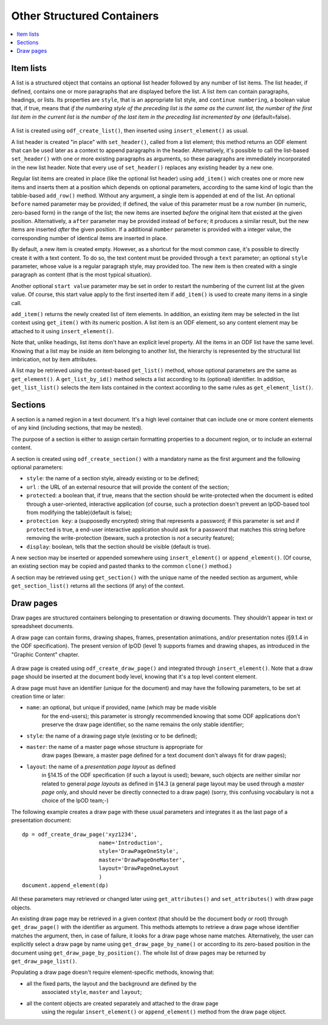 .. Copyright (c) 2009 Ars Aperta, Itaapy, Pierlis, Talend.

   Authors: Hervé Cauwelier <herve@itaapy.com>
            Jean-Marie Gouarné <jean-marie.gouarne@arsaperta.com>
            Luis Belmar-Letelier <luis@itaapy.com>

   This file is part of Lpod (see: http://lpod-project.org).
   Lpod is free software; you can redistribute it and/or modify it under
   the terms of either:

   a) the GNU General Public License as published by the Free Software
      Foundation, either version 3 of the License, or (at your option)
      any later version.
      Lpod is distributed in the hope that it will be useful,
      but WITHOUT ANY WARRANTY; without even the implied warranty of
      MERCHANTABILITY or FITNESS FOR A PARTICULAR PURPOSE.  See the
      GNU General Public License for more details.
      You should have received a copy of the GNU General Public License
      along with Lpod.  If not, see <http://www.gnu.org/licenses/>.

   b) the Apache License, Version 2.0 (the "License");
      you may not use this file except in compliance with the License.
      You may obtain a copy of the License at
      http://www.apache.org/licenses/LICENSE-2.0


Other Structured Containers
============================

.. contents::
   :local:

Item lists
----------

A list is a structured object that contains an optional list header followed by
any number of list items. The list header, if defined, contains one or more
paragraphs that are displayed before the list. A list item can contain
paragraphs, headings, or lists. Its properties are ``style``, that is an
appropriate list style, and ``continue numbering``, a boolean value that, if
true, means that *if the numbering style of the preceding list is the same as the current list, the number of the first list item in the current list is the number of the last item in the preceding list incremented by one* (default=false).

  .. figure:: figures/lpod_list.*
     :align: center

A list is created using ``odf_create_list()``, then inserted using
``insert_element()`` as usual.

A list header is created "in place" with ``set_header()``, called from a list
element; this method returns an ODF element that can be used later as a context
to append paragraphs in the header. Alternatively, it's possible to call the
list-based ``set_header()`` with one or more existing paragraphs as arguments,
so these paragraphs are immediately incorporated in the new list header. Note
that every use of ``set_header()`` replaces any existing header by a new one.

Regular list items are created in place (like the optional list header) using
``add_item()`` wich creates one or more new items and inserts them at a
position which depends on optional parameters, according to the same kind
of logic than the tabble-based ``add_row()`` method. Without any argument, a
single item is appended at end of the list. An optional ``before`` named
parameter may be provided; if defined, the value of this parameter must be a
row number (in numeric, zero-based form) in the range of the list; the new
items are inserted *before* the original item that existed at the given
position. Alternatively, a ``after`` parameter may be provided instead of
``before``; it produces a similar result, but the new items are inserted
*after* the given position. If a additional ``number`` parameter is provided
with a integer value, the corresponding number of identical items are
inserted in place.

By default, a new item is created empty. However, as a shortcut for the most
common case, it's possible to directly create it with a text content. To do
so, the text content must be provided through a ``text`` parameter; an
optional ``style`` parameter, whose value is a regular paragraph style, may
provided too. The new item is then created with a single paragraph as content
(that is the most typical situation).

Another optional ``start value`` parameter may be set in order to restart the
numbering of the current list at the given value. Of course, this start value
apply to the first inserted item if ``add_item()`` is used to create many items
in a single call.

``add_item()`` returns the newly created list of item elements. In addition,
an existing item may be selected in the list context using ``get_item()`` with
its numeric position. A list item is an ODF element, so any content element
may be attached to it using ``insert_element()``.

Note that, unlike headings, list items don't have an explicit level property.
All the items in an ODF list have the same level. Knowing that a list may be
inside an item belonging to another list, the hierarchy is represented by the
structural list imbrication, not by item attributes.

A list may be retrieved using the context-based ``get_list()`` method, whose
optional parameters are the same as ``get_element()``. A ``get_list_by_id()``
method selects a list according to its (optional) identifier. In addition,
``get_list_list()`` selects the item lists contained in the context according
to the same rules as ``get_element_list()``.


Sections
--------

A section is a named region in a text document. It's a high level container that
can include one or more content elements of any kind (including sections, that
may be nested).

The purpose of a section is either to assign certain formatting properties to a
document region, or to include an external content.

A section is created using ``odf_create_section()`` with a mandatory name
as the first argument and the following optional parameters:

- ``style``: the name of a section style, already existing or to be defined;
- ``url`` : the URL of an external resource that will provide the content of the
  section;
- ``protected``: a boolean that, if true, means that the section should
  be write-protected when the document is edited through a user-oriented,
  interactive application (of course, such a protection doesn't prevent
  an lpOD-based tool from modifying the table)(default is false);
- ``protection key``: a (supposedly encrypted) string that represents
  a password; if this parameter is set and if ``protected`` is true,
  a end-user interactive application should ask for a password that matches
  this string before removing the write-protection (beware, such a protection
  is *not* a security feature);
- ``display``: boolean, tells that the section should be visible (default is 
  true).

A new section may be inserted or appended somewhere using ``insert_element()``
or ``append_element()``. (Of course, an existing section may be copied and
pasted thanks to the common ``clone()`` method.)

A section may be retrieved using ``get_section()`` with the unique name of the
needed section as argument, while ``get_section_list()`` returns all the
sections (if any) of the context.

Draw pages
----------

Draw pages are structured containers belonging to presentation or drawing
documents. They shouldn't appear in text or spreadsheet documents.

A draw page can contain forms, drawing shapes, frames, presentation animations,
and/or presentation notes (§9.1.4 in the ODF specification). The present version
of lpOD (level 1) supports frames and drawing shapes, as introduced in the
"Graphic Content" chapter.

  .. figure:: figures/lpod_drawpage.*
     :align: center

A draw page is created using ``odf_create_draw_page()`` and integrated through
``insert_element()``. Note that a draw page should be inserted at the document
body level, knowing that it's a top level content element.

A draw page must have an identifier (unique for the document) and may have the
following parameters, to be set at creation time or later:

- ``name``: an optional, but unique if provided, name (which may be made visible
   for the end-users); this parameter is strongly recommended knowing that some
   ODF applications don't preserve the draw page identifier, so the name remains
   the only stable identifier;

- ``style``: the name of a drawing page style (existing or to be defined);

- ``master``: the name of a master page whose structure is appropriate for
   draw pages (beware, a master page defined for a text document don't always
   fit for draw pages);

- ``layout``: the name of a *presentation page layout* as defined
   in §14.15 of the ODF specification (if such a layout is used); beware, such
   objects are neither similar nor related to general *page layouts* as defined
   in §14.3 (a general page layout may be used through a *master page* only,
   and should never be directly connected to a draw page) (sorry, this confusing
   vocabulary is not a choice of the lpOD team;-)

The following example creates a draw page with these usual parameters and
integrates it as the last page of a presentation document::

   dp = odf_create_draw_page('xyz1234',
                           name='Introduction',
                           style='DrawPageOneStyle',
                           master='DrawPageOneMaster',
                           layout='DrawPageOneLayout
                           )
   document.append_element(dp)

All these parameters may retrieved or changed later using ``get_attributes()``
and ``set_attributes()`` with draw page objects.

An existing draw page may be retrieved in a given context (that should be the
document body or root) through ``get_draw_page()`` with the identifier as
argument. This methods attempts to retrieve a draw page whose identifier matches
the argument, then, in case of failure, it looks for a draw page whose name
matches. Alternatively, the user can explicitly select a draw page by name
using ``get_draw_page_by_name()`` or according to its zero-based position in
the document using ``get_draw_page_by_position()``. The whole list of draw
pages may be returned by ``get_draw_page_list()``.

Populating a draw page doesn't require element-specific methods, knowing that:

- all the fixed parts, the layout and the background are defined by the
   associated ``style``, ``master`` and ``layout``;
- all the content objects are created separately and attached to the draw page
   using the regular ``insert_element()`` or ``append_element()`` method from
   the draw page object.

